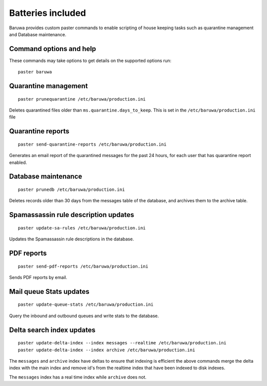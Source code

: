 
==================
Batteries included
==================

Baruwa provides custom paster commands to enable scripting of house
keeping tasks such as quarantine management and Database maintenance.

Command options and help
------------------------

These commands may take options to get details on the supported options run::

	paster baruwa

Quarantine management
---------------------
::

	paster prunequarantine /etc/baruwa/production.ini

Deletes quarantined files older than ``ms.quarantine.days_to_keep``.
This is set in the ``/etc/baruwa/production.ini`` file

Quarantine reports
------------------
::

	paster send-quarantine-reports /etc/baruwa/production.ini

Generates an email report of the quarantined messages for the past 24 hours,
for each user that has quarantine report enabled.

Database maintenance
--------------------
::

	paster prunedb /etc/baruwa/production.ini

Deletes records older than 30 days from the messages table of the database, and
archives them to the archive table.

Spamassassin rule description updates
-------------------------------------
::

	paster update-sa-rules /etc/baruwa/production.ini

Updates the Spamassassin rule descriptions in the database.

PDF reports
-----------
::

	paster send-pdf-reports /etc/baruwa/production.ini

Sends PDF reports by email.

Mail queue Stats updates
------------------------
::

	paster update-queue-stats /etc/baruwa/production.ini

Query the inbound and outbound queues and write stats to the database.

Delta search index updates
--------------------------
::

	paster update-delta-index --index messages --realtime /etc/baruwa/production.ini
	paster update-delta-index --index archive /etc/baruwa/production.ini

The ``messages`` and ``archive`` index have deltas to ensure that indexing is efficient
the above commands merge the delta index with the main index and remove id's from
the realtime index that have been indexed to disk indexes.

The ``messages`` index has a real time index while ``archive`` does not.
